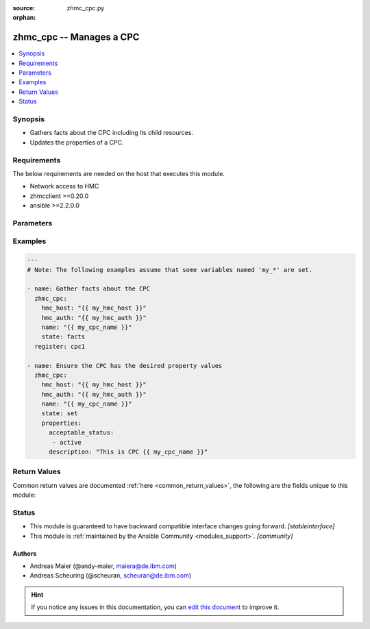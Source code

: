 :source: zhmc_cpc.py

:orphan:

.. _zhmc_cpc_module:


zhmc_cpc -- Manages a CPC
+++++++++++++++++++++++++


.. contents::
   :local:
   :depth: 1


Synopsis
--------
- Gathers facts about the CPC including its child resources.
- Updates the properties of a CPC.



Requirements
------------
The below requirements are needed on the host that executes this module.

- Network access to HMC
- zhmcclient >=0.20.0
- ansible >=2.2.0.0


Parameters
----------

.. raw:: html

    <table  border=0 cellpadding=0 class="documentation-table">
        <tr>
            <th colspan="2">Parameter</th>
            <th>Choices/<font color="blue">Defaults</font></th>
                        <th width="100%">Comments</th>
        </tr>
                    <tr>
                                                                <td colspan="2">
                    <div class="ansibleOptionAnchor" id="parameter-faked_session"></div>
                    <b>faked_session</b>
                    <a class="ansibleOptionLink" href="#parameter-faked_session" title="Permalink to this option"></a>
                    <div style="font-size: small">
                        <span style="color: purple">-</span>
                                                                    </div>
                                    </td>
                                <td>
                                                                                                                                                                    <b>Default:</b><br/><div style="color: blue">"Real HMC will be used."</div>
                                    </td>
                                                                <td>
                                            <div>A <code>zhmcclient_mock.FakedSession</code> object that has a mocked HMC set up. If provided, it will be used instead of connecting to a real HMC. This is used for testing purposes only.</div>
                                                        </td>
            </tr>
                                <tr>
                                                                <td colspan="2">
                    <div class="ansibleOptionAnchor" id="parameter-hmc_auth"></div>
                    <b>hmc_auth</b>
                    <a class="ansibleOptionLink" href="#parameter-hmc_auth" title="Permalink to this option"></a>
                    <div style="font-size: small">
                        <span style="color: purple">dictionary</span>
                                                 / <span style="color: red">required</span>                    </div>
                                    </td>
                                <td>
                                                                                                                                                            </td>
                                                                <td>
                                            <div>The authentication credentials for the HMC.</div>
                                                        </td>
            </tr>
                                                            <tr>
                                                    <td class="elbow-placeholder"></td>
                                                <td colspan="1">
                    <div class="ansibleOptionAnchor" id="parameter-hmc_auth/password"></div>
                    <b>password</b>
                    <a class="ansibleOptionLink" href="#parameter-hmc_auth/password" title="Permalink to this option"></a>
                    <div style="font-size: small">
                        <span style="color: purple">string</span>
                                                 / <span style="color: red">required</span>                    </div>
                                    </td>
                                <td>
                                                                                                                                                            </td>
                                                                <td>
                                            <div>The password for authenticating with the HMC.</div>
                                                        </td>
            </tr>
                                <tr>
                                                    <td class="elbow-placeholder"></td>
                                                <td colspan="1">
                    <div class="ansibleOptionAnchor" id="parameter-hmc_auth/userid"></div>
                    <b>userid</b>
                    <a class="ansibleOptionLink" href="#parameter-hmc_auth/userid" title="Permalink to this option"></a>
                    <div style="font-size: small">
                        <span style="color: purple">string</span>
                                                 / <span style="color: red">required</span>                    </div>
                                    </td>
                                <td>
                                                                                                                                                            </td>
                                                                <td>
                                            <div>The userid (username) for authenticating with the HMC.</div>
                                                        </td>
            </tr>
                    
                                                <tr>
                                                                <td colspan="2">
                    <div class="ansibleOptionAnchor" id="parameter-hmc_host"></div>
                    <b>hmc_host</b>
                    <a class="ansibleOptionLink" href="#parameter-hmc_host" title="Permalink to this option"></a>
                    <div style="font-size: small">
                        <span style="color: purple">string</span>
                                                 / <span style="color: red">required</span>                    </div>
                                    </td>
                                <td>
                                                                                                                                                            </td>
                                                                <td>
                                            <div>The hostname or IP address of the HMC.</div>
                                                        </td>
            </tr>
                                <tr>
                                                                <td colspan="2">
                    <div class="ansibleOptionAnchor" id="parameter-log_file"></div>
                    <b>log_file</b>
                    <a class="ansibleOptionLink" href="#parameter-log_file" title="Permalink to this option"></a>
                    <div style="font-size: small">
                        <span style="color: purple">string</span>
                                                                    </div>
                                    </td>
                                <td>
                                                                                                                                                                    <b>Default:</b><br/><div style="color: blue">null</div>
                                    </td>
                                                                <td>
                                            <div>File path of a log file to which the logic flow of this module as well as interactions with the HMC are logged. If null, logging will be propagated to the Python root logger.</div>
                                                        </td>
            </tr>
                                <tr>
                                                                <td colspan="2">
                    <div class="ansibleOptionAnchor" id="parameter-name"></div>
                    <b>name</b>
                    <a class="ansibleOptionLink" href="#parameter-name" title="Permalink to this option"></a>
                    <div style="font-size: small">
                        <span style="color: purple">string</span>
                                                 / <span style="color: red">required</span>                    </div>
                                    </td>
                                <td>
                                                                                                                                                            </td>
                                                                <td>
                                            <div>The name of the target CPC.</div>
                                                        </td>
            </tr>
                                <tr>
                                                                <td colspan="2">
                    <div class="ansibleOptionAnchor" id="parameter-properties"></div>
                    <b>properties</b>
                    <a class="ansibleOptionLink" href="#parameter-properties" title="Permalink to this option"></a>
                    <div style="font-size: small">
                        <span style="color: purple">dictionary</span>
                                                                    </div>
                                    </td>
                                <td>
                                                                                                                                                                    <b>Default:</b><br/><div style="color: blue">"No property changes."</div>
                                    </td>
                                                                <td>
                                            <div>Only for <code>state=set</code>: New values for the properties of the CPC. Properties omitted in this dictionary will remain unchanged. This parameter will be ignored for <code>state=facts</code>.</div>
                                            <div>The parameter is a dictionary. The key of each dictionary item is the property name as specified in the data model for CPC resources, with underscores instead of hyphens. The value of each dictionary item is the property value (in YAML syntax). Integer properties may also be provided as decimal strings.</div>
                                            <div>The possible properties in this dictionary are the properties defined as writeable in the data model for CPC resources.</div>
                                                        </td>
            </tr>
                                <tr>
                                                                <td colspan="2">
                    <div class="ansibleOptionAnchor" id="parameter-state"></div>
                    <b>state</b>
                    <a class="ansibleOptionLink" href="#parameter-state" title="Permalink to this option"></a>
                    <div style="font-size: small">
                        <span style="color: purple">string</span>
                                                 / <span style="color: red">required</span>                    </div>
                                    </td>
                                <td>
                                                                                                                            <ul style="margin: 0; padding: 0"><b>Choices:</b>
                                                                                                                                                                <li>set</li>
                                                                                                                                                                                                <li>facts</li>
                                                                                    </ul>
                                                                            </td>
                                                                <td>
                                            <div>The desired state for the attachment:</div>
                                            <div>* <code>set</code>: Ensures that the CPC has the specified properties.</div>
                                            <div>* <code>facts</code>: Does not change anything on the CPC and returns the CPC properties including its child resources.</div>
                                                        </td>
            </tr>
                        </table>
    <br/>




Examples
--------

.. code-block:: yaml+jinja

    
    ---
    # Note: The following examples assume that some variables named 'my_*' are set.

    - name: Gather facts about the CPC
      zhmc_cpc:
        hmc_host: "{{ my_hmc_host }}"
        hmc_auth: "{{ my_hmc_auth }}"
        name: "{{ my_cpc_name }}"
        state: facts
      register: cpc1

    - name: Ensure the CPC has the desired property values
      zhmc_cpc:
        hmc_host: "{{ my_hmc_host }}"
        hmc_auth: "{{ my_hmc_auth }}"
        name: "{{ my_cpc_name }}"
        state: set
        properties:
          acceptable_status:
           - active
          description: "This is CPC {{ my_cpc_name }}"





Return Values
-------------
Common return values are documented :ref:`here <common_return_values>`, the following are the fields unique to this module:

.. raw:: html

    <table border=0 cellpadding=0 class="documentation-table">
        <tr>
            <th colspan="1">Key</th>
            <th>Returned</th>
            <th width="100%">Description</th>
        </tr>
                    <tr>
                                <td colspan="1">
                    <div class="ansibleOptionAnchor" id="return-cpc"></div>
                    <b>cpc</b>
                    <a class="ansibleOptionLink" href="#return-cpc" title="Permalink to this return value"></a>
                    <div style="font-size: small">
                      <span style="color: purple">dictionary</span>
                                          </div>
                                    </td>
                <td>success</td>
                <td>
                                                                        <div>For <code>state=set|facts</code>, a dictionary with the properties of the CPC. The properties contain these additional artificial properties for listing its child resources: - &#x27;partitions&#x27;: The defined partitions of the CPC, as a dict of key: partition name, value: dict of a subset of the partition properties (name, status, object_uri). - &#x27;adapters&#x27;: The adapters of the CPC, as a dict of key: adapter name, value: dict of a subset of the adapter properties (name, status, object_uri).</div>
                                                                <br/>
                                            <div style="font-size: smaller"><b>Sample:</b></div>
                                                <div style="font-size: smaller; color: blue; word-wrap: break-word; word-break: break-all;"><code>{
      &quot;name&quot;: &quot;CPCA&quot;,
      &quot;description&quot;: &quot;CPC A&quot;,
      &quot;status&quot;: &quot;active&quot;,
      &quot;acceptable_status&quot;: [ &quot;active&quot; ],
      ...
      &quot;partitions&quot;: [
        {
          &quot;name&quot;: &quot;part-1&quot;,
          ...
        },
        ...
      ],
      &quot;adapters&quot;: [
        {
          &quot;name&quot;: &quot;adapter-1&quot;,
          ...
        },
        ...
      ],
    }</code></div>
                                    </td>
            </tr>
                        </table>
    <br/><br/>


Status
------




- This module is guaranteed to have backward compatible interface changes going forward. *[stableinterface]*


- This module is :ref:`maintained by the Ansible Community <modules_support>`. *[community]*





Authors
~~~~~~~

- Andreas Maier (@andy-maier, maiera@de.ibm.com)
- Andreas Scheuring (@scheuran, scheuran@de.ibm.com)


.. hint::
    If you notice any issues in this documentation, you can `edit this document <https://github.com/ansible/ansible/edit/devel/lib/ansible/modules/zhmc_cpc.py?description=%23%23%23%23%23%20SUMMARY%0A%3C!---%20Your%20description%20here%20--%3E%0A%0A%0A%23%23%23%23%23%20ISSUE%20TYPE%0A-%20Docs%20Pull%20Request%0A%0A%2Blabel:%20docsite_pr>`_ to improve it.

